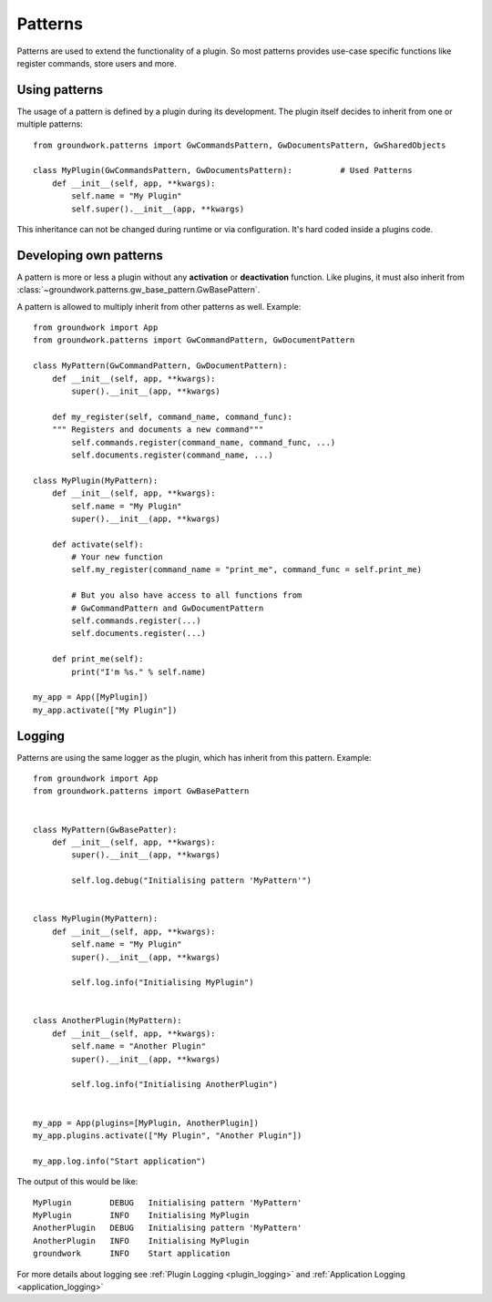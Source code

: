 .. _patterns:

Patterns
========

Patterns are used to extend the functionality of a plugin. So most patterns provides use-case specific functions
like register commands, store users and more.

Using patterns
--------------

The usage of a pattern is defined by a plugin during its development.
The plugin itself decides to inherit from one or multiple patterns::

    from groundwork.patterns import GwCommandsPattern, GwDocumentsPattern, GwSharedObjects

    class MyPlugin(GwCommandsPattern, GwDocumentsPattern):          # Used Patterns
        def __init__(self, app, **kwargs):
            self.name = "My Plugin"
            self.super().__init__(app, **kwargs)

This inheritance can not be changed during runtime or via configuration. It's hard coded inside a plugins code.


Developing own patterns
-----------------------

A pattern is more or less a plugin without any **activation** or **deactivation** function. Like plugins, it must
also inherit from :class:`~groundwork.patterns.gw_base_pattern.GwBasePattern`.

.. _pattern_example:

A pattern is allowed to multiply inherit from other patterns as well. Example::

    from groundwork import App
    from groundwork.patterns import GwCommandPattern, GwDocumentPattern

    class MyPattern(GwCommandPattern, GwDocumentPattern):
        def __init__(self, app, **kwargs):
            super().__init__(app, **kwargs)

        def my_register(self, command_name, command_func):
        """ Registers and documents a new command"""
            self.commands.register(command_name, command_func, ...)
            self.documents.register(command_name, ...)

    class MyPlugin(MyPattern):
        def __init__(self, app, **kwargs):
            self.name = "My Plugin"
            super().__init__(app, **kwargs)

        def activate(self):
            # Your new function
            self.my_register(command_name = "print_me", command_func = self.print_me)

            # But you also have access to all functions from
            # GwCommandPattern and GwDocumentPattern
            self.commands.register(...)
            self.documents.register(...)

        def print_me(self):
            print("I'm %s." % self.name)

    my_app = App([MyPlugin])
    my_app.activate(["My Plugin"])


.. _pattern_logging:

Logging
-------

Patterns are using the same logger as the plugin, which has inherit from this pattern. Example::

    from groundwork import App
    from groundwork.patterns import GwBasePattern


    class MyPattern(GwBasePatter):
        def __init__(self, app, **kwargs):
            super().__init__(app, **kwargs)

            self.log.debug("Initialising pattern 'MyPattern'")


    class MyPlugin(MyPattern):
        def __init__(self, app, **kwargs):
            self.name = "My Plugin"
            super().__init__(app, **kwargs)

            self.log.info("Initialising MyPlugin")


    class AnotherPlugin(MyPattern):
        def __init__(self, app, **kwargs):
            self.name = "Another Plugin"
            super().__init__(app, **kwargs)

            self.log.info("Initialising AnotherPlugin")


    my_app = App(plugins=[MyPlugin, AnotherPlugin])
    my_app.plugins.activate(["My Plugin", "Another Plugin"])

    my_app.log.info("Start application")


The output of this would be like::

    MyPlugin        DEBUG   Initialising pattern 'MyPattern'
    MyPlugin        INFO    Initialising MyPlugin
    AnotherPlugin   DEBUG   Initialising pattern 'MyPattern'
    AnotherPlugin   INFO    Initialising MyPlugin
    groundwork      INFO    Start application

For more details about logging see :ref:`Plugin Logging <plugin_logging>`
and :ref:`Application Logging <application_logging>`
